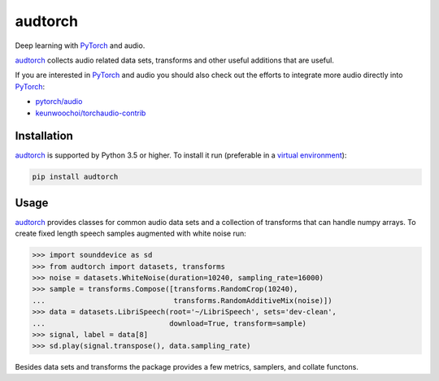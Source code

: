 ========
audtorch
========

Deep learning with PyTorch_ and audio.

audtorch_ collects audio related data sets, transforms and other useful
additions that are useful.

If you are interested in PyTorch_ and audio you should also check out the
efforts to integrate more audio directly into PyTorch_:

* `pytorch/audio`_
* `keunwoochoi/torchaudio-contrib`_

.. _PyTorch: https://pytorch.org
.. _audtorch: https://audtorch.readthedocs.io
.. _pytorch/audio: https://github.com/pytorch/audio
.. _keunwoochoi/torchaudio-contrib:
    https://github.com/keunwoochoi/torchaudio-contrib


Installation
============

audtorch_ is supported by Python 3.5 or higher. To install it run
(preferable in a `virtual environment`_):

.. code-block:: bash

    pip install audtorch

.. _audtorch: https://audtorch.readthedocs.io
.. _virtual environment: https://docs.python-guide.org/dev/virtualenvs


Usage
=====

audtorch_ provides classes for common audio data sets and a collection of
transforms that can handle numpy arrays.
To create fixed length speech samples augmented with white noise run:

.. code-block:: python

    >>> import sounddevice as sd
    >>> from audtorch import datasets, transforms
    >>> noise = datasets.WhiteNoise(duration=10240, sampling_rate=16000)
    >>> sample = transforms.Compose([transforms.RandomCrop(10240),
    ...                              transforms.RandomAdditiveMix(noise)])
    >>> data = datasets.LibriSpeech(root='~/LibriSpeech', sets='dev-clean',
    ...                             download=True, transform=sample)
    >>> signal, label = data[8]
    >>> sd.play(signal.transpose(), data.sampling_rate)

Besides data sets and transforms the package provides a few metrics, samplers,
and collate functons.

.. _audtorch: https://audtorch.readthedocs.io
